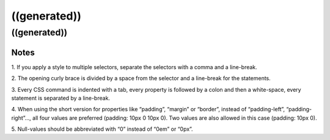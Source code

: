 ﻿

.. ==================================================
.. FOR YOUR INFORMATION
.. --------------------------------------------------
.. -*- coding: utf-8 -*- with BOM.

.. ==================================================
.. DEFINE SOME TEXTROLES
.. --------------------------------------------------
.. role::   underline
.. role::   typoscript(code)
.. role::   ts(typoscript)
   :class:  typoscript
.. role::   php(code)


((generated))
^^^^^^^^^^^^^

((generated))
"""""""""""""

Notes
~~~~~

1. If you apply a style to multiple selectors, separate the selectors
with a comma and a line-break.

2. The opening curly brace is divided by a space from the selector and
a line-break for the statements.

3. Every CSS command is indented with a tab, every property is
followed by a colon and then a white-space, every statement is
separated by a line-break.

4. When using the short version for properties like “padding”,
“margin” or “border”, instead of “padding-left”, “padding-right”...,
all four values are preferred (padding: 10px 0 10px 0). Two values are
also allowed in this case (padding: 10px 0).

5. Null-values should be abbreviated with “0” instead of “0em” or
“0px”.

